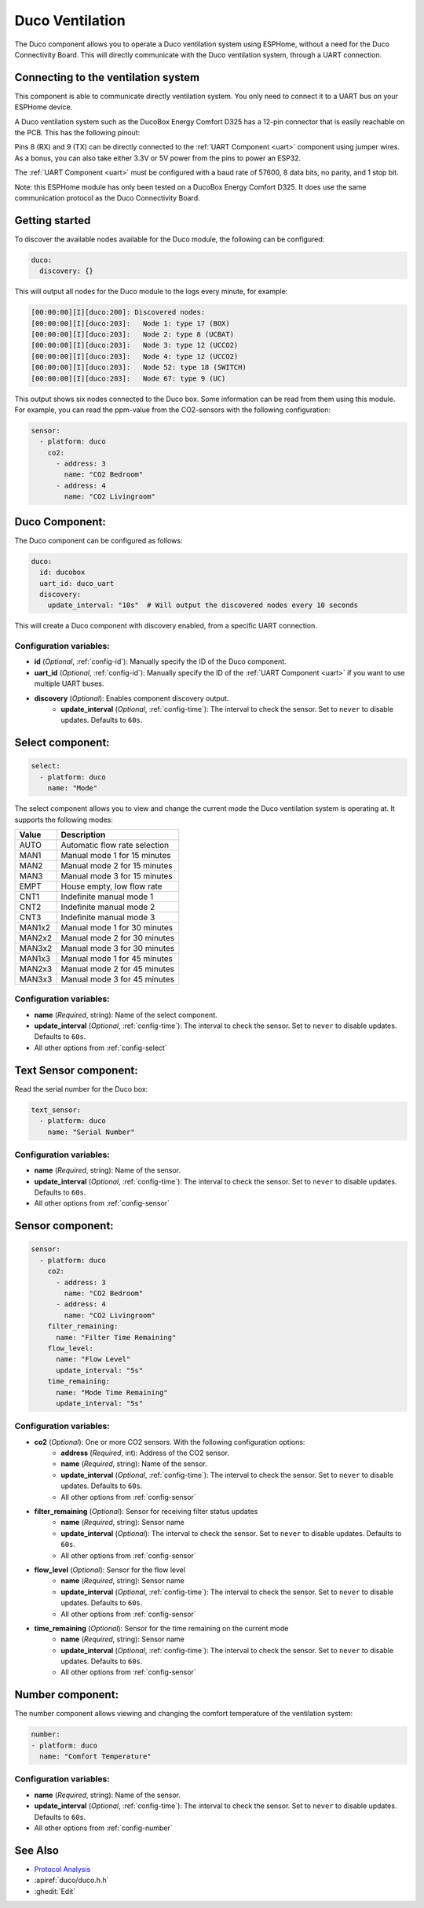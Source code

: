 Duco Ventilation
================

.. seo::
    :description: Instructions for controlling a Duco ventilation system with ESPHome.
    :keywords: Duco, Ventilation, Connectivity Module

The Duco component allows you to operate a Duco ventilation system using ESPHome, without a need for the Duco Connectivity Board. This will directly communicate with the Duco ventilation system, through a UART connection.

Connecting to the ventilation system
------------------------------------

This component is able to communicate directly ventilation system. You only need to connect it to a UART bus on your ESPHome device.

A Duco ventilation system such as the DucoBox Energy Comfort D325 has a 12-pin connector that is easily reachable on the PCB. This has the following pinout:

.. image:: ./duco/images/duco-pinout.jpg

Pins 8 (RX) and 9 (TX) can be directly connected to the :ref:`UART Component <uart>` component using jumper wires. As a bonus, you can also take either 3.3V or 5V power from the pins to power an ESP32.

The :ref:`UART Component <uart>` must be configured with a baud rate of 57600, 8 data bits, no parity, and 1 stop bit.

Note: this ESPHome module has only been tested on a DucoBox Energy Comfort D325. It does use the same communication protocol as the Duco Connectivity Board.

.. _duco-gettingstarted:

Getting started
---------------

To discover the available nodes available for the Duco module, the following can be configured:

.. code-block:: yaml

    duco:
      discovery: {}

This will output all nodes for the Duco module to the logs every minute, for example:

.. code-block:: text

    [00:00:00][I][duco:200]: Discovered nodes:
    [00:00:00][I][duco:203]:   Node 1: type 17 (BOX)
    [00:00:00][I][duco:203]:   Node 2: type 8 (UCBAT)
    [00:00:00][I][duco:203]:   Node 3: type 12 (UCCO2)
    [00:00:00][I][duco:203]:   Node 4: type 12 (UCCO2)
    [00:00:00][I][duco:203]:   Node 52: type 18 (SWITCH)
    [00:00:00][I][duco:203]:   Node 67: type 9 (UC)

This output shows six nodes connected to the Duco box. Some information can be read from them using this module. For example, you can read the ppm-value from the CO2-sensors with the following configuration:

.. code-block:: yaml

    sensor:
      - platform: duco
        co2:
          - address: 3
            name: "CO2 Bedroom"
          - address: 4
            name: "CO2 Livingroom"

Duco Component:
---------------

The Duco component can be configured as follows:

.. code-block:: yaml

    duco:
      id: ducobox
      uart_id: duco_uart
      discovery:
        update_interval: "10s"  # Will output the discovered nodes every 10 seconds

This will create a Duco component with discovery enabled, from a specific UART connection.


Configuration variables:
~~~~~~~~~~~~~~~~~~~~~~~~

- **id** (*Optional*, :ref:`config-id`): Manually specify the ID of the Duco component.
- **uart_id** (*Optional*, :ref:`config-id`): Manually specify the ID of the :ref:`UART Component <uart>` if you want to use multiple UART buses.
- **discovery** (*Optional*): Enables component discovery output.
    - **update_interval** (*Optional*, :ref:`config-time`): The interval to check the
      sensor. Set to ``never`` to disable updates. Defaults to ``60s``.


Select component:
-----------------

.. code-block:: yaml

    select:
      - platform: duco
        name: "Mode"

The select component allows you to view and change the current mode the Duco ventilation system is operating at. It supports the following modes:

+--------+---------------------------------------------+
| Value  | Description                                 |
+========+=============================================+
| AUTO   | Automatic flow rate selection               |
+--------+---------------------------------------------+
| MAN1   | Manual mode 1 for 15 minutes                |
+--------+---------------------------------------------+
| MAN2   | Manual mode 2 for 15 minutes                |
+--------+---------------------------------------------+
| MAN3   | Manual mode 3 for 15 minutes                |
+--------+---------------------------------------------+
| EMPT   | House empty, low flow rate                  |
+--------+---------------------------------------------+
| CNT1   | Indefinite manual mode 1                    |
+--------+---------------------------------------------+
| CNT2   | Indefinite manual mode 2                    |
+--------+---------------------------------------------+
| CNT3   | Indefinite manual mode 3                    |
+--------+---------------------------------------------+
| MAN1x2 | Manual mode 1 for 30 minutes                |
+--------+---------------------------------------------+
| MAN2x2 | Manual mode 2 for 30 minutes                |
+--------+---------------------------------------------+
| MAN3x2 | Manual mode 3 for 30 minutes                |
+--------+---------------------------------------------+
| MAN1x3 | Manual mode 1 for 45 minutes                |
+--------+---------------------------------------------+
| MAN2x3 | Manual mode 2 for 45 minutes                |
+--------+---------------------------------------------+
| MAN3x3 | Manual mode 3 for 45 minutes                |
+--------+---------------------------------------------+

Configuration variables:
~~~~~~~~~~~~~~~~~~~~~~~~

- **name** (*Required*, string): Name of the select component.
- **update_interval** (*Optional*, :ref:`config-time`): The interval to check the
  sensor. Set to ``never`` to disable updates. Defaults to ``60s``.
- All other options from :ref:`config-select`

Text Sensor component:
----------------------

Read the serial number for the Duco box:

.. code-block:: yaml

    text_sensor:
      - platform: duco
        name: "Serial Number"

Configuration variables:
~~~~~~~~~~~~~~~~~~~~~~~~

- **name** (*Required*, string): Name of the sensor.
- **update_interval** (*Optional*, :ref:`config-time`): The interval to check the
  sensor. Set to ``never`` to disable updates. Defaults to ``60s``.
- All other options from :ref:`config-sensor`

Sensor component:
-----------------

.. code-block:: yaml

    sensor:
      - platform: duco
        co2:
          - address: 3
            name: "CO2 Bedroom"
          - address: 4
            name: "CO2 Livingroom"
        filter_remaining:
          name: "Filter Time Remaining"
        flow_level:
          name: "Flow Level"
          update_interval: "5s"
        time_remaining:
          name: "Mode Time Remaining"
          update_interval: "5s"

Configuration variables:
~~~~~~~~~~~~~~~~~~~~~~~~

- **co2** (*Optional*): One or more CO2 sensors. With the following configuration options:
    - **address** (*Required*, int): Address of the CO2 sensor.
    - **name** (*Required*, string): Name of the sensor.
    - **update_interval** (*Optional*, :ref:`config-time`): The interval to check the
      sensor. Set to ``never`` to disable updates. Defaults to ``60s``.
    - All other options from :ref:`config-sensor`
- **filter_remaining** (*Optional*): Sensor for receiving filter status updates
    - **name** (*Required*, string): Sensor name
    - **update_interval** (*Optional*): The interval to check the
      sensor. Set to ``never`` to disable updates. Defaults to ``60s``.
    - All other options from :ref:`config-sensor`
- **flow_level** (*Optional*): Sensor for the flow level
    - **name** (*Required*, string): Sensor name
    - **update_interval** (*Optional*, :ref:`config-time`): The interval to check the
      sensor. Set to ``never`` to disable updates. Defaults to ``60s``.
    - All other options from :ref:`config-sensor`
- **time_remaining** (*Optional*): Sensor for the time remaining on the current mode
    - **name** (*Required*, string): Sensor name
    - **update_interval** (*Optional*, :ref:`config-time`): The interval to check the
      sensor. Set to ``never`` to disable updates. Defaults to ``60s``.
    - All other options from :ref:`config-sensor`

Number component:
-----------------

The number component allows viewing and changing the comfort temperature of the ventilation system:

.. code-block:: yaml

    number:
    - platform: duco
      name: "Comfort Temperature"

Configuration variables:
~~~~~~~~~~~~~~~~~~~~~~~~

- **name** (*Required*, string): Name of the sensor.
- **update_interval** (*Optional*, :ref:`config-time`): The interval to check the
  sensor. Set to ``never`` to disable updates. Defaults to ``60s``.
- All other options from :ref:`config-number`


See Also
--------

- `Protocol Analysis <https://github.com/kokx/duco-reveng>`__
- :apiref:`duco/duco.h.h`
- :ghedit:`Edit`
